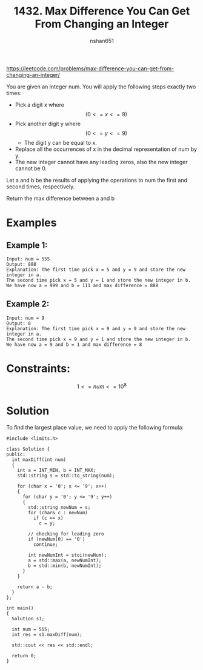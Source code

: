 #+title: 1432. Max Difference You Can Get From Changing an Integer
#+author: nshan651
#+options: tex:t toc:nil
#+startup: content indent inlineimages latexpreview

https://leetcode.com/problems/max-difference-you-can-get-from-changing-an-integer/

You are given an integer num. You will apply the following steps exactly two times:

    - Pick a digit x where  $$(0 <= x <= 9)$$
    - Pick another digit y where $$ (0 <= y <= 9) $$
      - The digit y can be equal to x.
    - Replace all the occurrences of x in the decimal representation of num by y.
    - The new integer cannot have any leading zeros, also the new integer cannot be 0.

Let a and b be the results of applying the operations to num the first and second times, respectively.

Return the max difference between a and b

* Examples
** Example 1:
#+begin_example
Input: num = 555
Output: 888
Explanation: The first time pick x = 5 and y = 9 and store the new integer in a.
The second time pick x = 5 and y = 1 and store the new integer in b.
We have now a = 999 and b = 111 and max difference = 888
#+end_example

** Example 2:
#+begin_example
Input: num = 9
Output: 8
Explanation: The first time pick x = 9 and y = 9 and store the new integer in a.
The second time pick x = 9 and y = 1 and store the new integer in b.
We have now a = 9 and b = 1 and max difference = 8
#+end_example

* Constraints:
    $$ 1 <= num <= 10^8 $$

*  Solution
To find the largest place value, we need to apply the following formula:

#+begin_src C++ :includes <iostream> :flags -I./src/util -std=c++20 :tangle src/1432-max-difference-you-can-get-from-changing-an-integer.cpp
  #include <limits.h>

  class Solution {
  public:
    int maxDiff(int num)
    {
      int a = INT_MIN, b = INT_MAX;
      std::string s = std::to_string(num);

      for (char x = '0'; x <= '9'; x++)
      {
        for (char y = '0'; y <= '9'; y++)
        {
          std::string newNum = s;
          for (char& c : newNum)
            if (c == x)
              c = y;

          // checking for leading zero
          if (newNum[0] == '0')
            continue;

          int newNumInt = stoi(newNum);
          a = std::max(a, newNumInt);
          b = std::min(b, newNumInt);
        }
      }

      return a - b;
    }
  };

  int main()
  {
    Solution s1;

    int num = 555;
    int res = s1.maxDiff(num);

    std::cout << res << std::endl;

    return 0;
  }
#+end_src

#+RESULTS:
: 888
